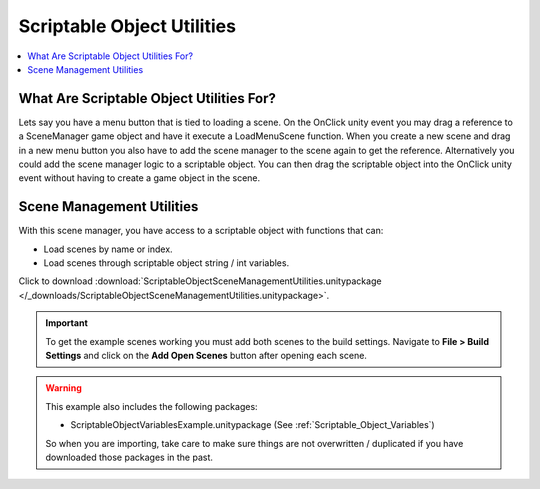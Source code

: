 ###########################
Scriptable Object Utilities
###########################

..  contents::
    :local:

What Are Scriptable Object Utilities For?
#########################################

Lets say you have a menu button that is tied to loading a scene. On the OnClick unity event you may drag a
reference to a SceneManager game object and have it execute a LoadMenuScene function. When you create a new scene
and drag in a new menu button you also have to add the scene manager to the scene again to get the reference.
Alternatively you could add the scene manager logic to a scriptable object. You can then drag the scriptable object
into the OnClick unity event without having to create a game object in the scene.

.. _Scene_Management_Utilities:

Scene Management Utilities
##########################

With this scene manager, you have access to a scriptable object with functions that can:

*   Load scenes by name or index.
*   Load scenes through scriptable object string / int variables.

Click to download :download:`ScriptableObjectSceneManagementUtilities.unitypackage </_downloads/ScriptableObjectSceneManagementUtilities.unitypackage>`.

..  important::

    To get the example scenes working you must add both scenes to the build settings.
    Navigate to **File > Build Settings** and click on the **Add Open Scenes** button after opening each scene.

..  warning::

    This example also includes the following packages:

    *   ScriptableObjectVariablesExample.unitypackage (See :ref:`Scriptable_Object_Variables`)

    So when you are importing, take care to make sure things are not overwritten / duplicated if you have downloaded
    those packages in the past.